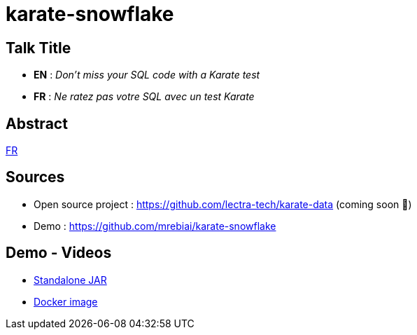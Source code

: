 = karate-snowflake

== Talk Title
* *EN* : _Don't miss your SQL code with a Karate test_
* *FR* : _Ne ratez pas votre SQL avec un test Karate_

== Abstract
link:abstract_fr.adoc[FR^]

== Sources
* Open source project : https://github.com/lectra-tech/karate-data[^] (coming soon 🤞)
* Demo : https://github.com/mrebiai/karate-snowflake[^]

== Demo - Videos
* https://youtu.be/cjxMum3lUw0[Standalone JAR^]
* https://youtu.be/LVF6ASgdu4s[Docker image^]
